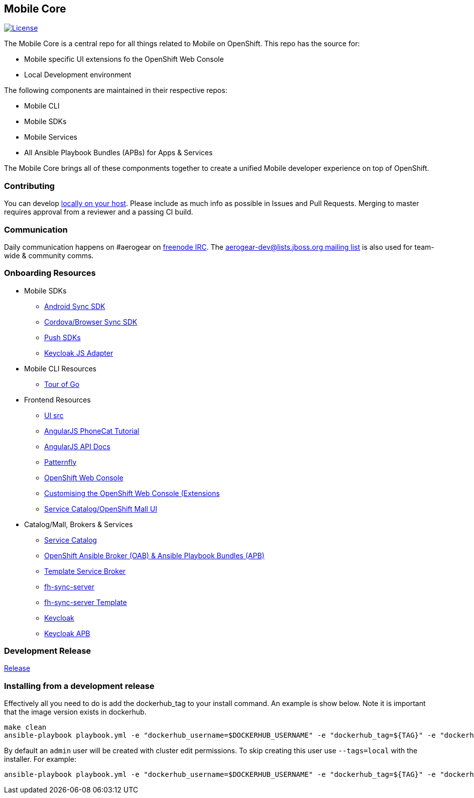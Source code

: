 [[mobile-core]]
Mobile Core
-----------

image:https://img.shields.io/:license-Apache2-blue.svg[License, link=http://www.apache.org/licenses/LICENSE-2.0]


The Mobile Core is a central repo for all things related to Mobile on OpenShift.
This repo has the source for:

* Mobile specific UI extensions fo the OpenShift Web Console
* Local Development environment

The following components are maintained in their respective repos:

* Mobile CLI
* Mobile SDKs
* Mobile Services
* All Ansible Playbook Bundles (APBs) for Apps & Services

The Mobile Core brings all of these componments together to create a unified
Mobile developer experience on top of OpenShift.

[[contributing]]
Contributing
~~~~~~~~~~~~

You can develop link:./docs/walkthroughs/local-setup.adoc[locally on your
host]. Please include as much info as possible in Issues and Pull
Requests. Merging to master requires approval from a reviewer and a
passing CI build.

[[communication]]
Communication
~~~~~~~~~~~~~

Daily communication happens on #aerogear on
https://webchat.freenode.net/[freenode IRC]. The
http://lists.jboss.org/pipermail/aerogear-dev/[aerogear-dev@lists.jboss.org
mailing list] is also used for team-wide & community comms.

[[onboarding-resources]]
Onboarding Resources
~~~~~~~~~~~~~~~~~~~~

* Mobile SDKs
** https://github.com/feedhenry/fh-sync-android[Android Sync SDK]
** https://github.com/feedhenry/fh-sync-js[Cordova/Browser Sync SDK]
** https://www.aerogear.org/docs/specs/#push[Push SDKs]
** https://www.npmjs.com/package/keycloak-js[Keycloak JS Adapter]
* Mobile CLI Resources
** https://tour.golang.org/welcome/1[Tour of Go]
* Frontend Resources
** https://github.com/aerogear/mobile-core/tree/master/ui[UI src]
** https://docs.angularjs.org/tutorial[AngularJS PhoneCat Tutorial]
** https://docs.angularjs.org/api[AngularJS API Docs]
** http://www.patternfly.org/[Patternfly]
** https://github.com/openshift/origin-web-console[OpenShift Web Console]
** https://docs.openshift.com/container-platform/3.7/install_config/web_console_customization.html[Customising
the OpenShift Web Console (Extensions]
** https://github.com/openshift/origin-web-catalog[Service
Catalog/OpenShift Mall UI]
* Catalog/Mall, Brokers & Services
** https://docs.openshift.com/container-platform/3.7/architecture/service_catalog/index.html[Service
Catalog]
** https://docs.openshift.com/container-platform/3.7/architecture/service_catalog/ansible_service_broker.html[OpenShift Ansible Broker (OAB) & Ansible Playbook Bundles (APB)]
** https://docs.openshift.com/container-platform/3.7/architecture/service_catalog/template_service_broker.html[Template Service Broker]
** https://github.com/feedhenry/fh-sync-server[fh-sync-server]
** https://github.com/feedhenry/fh-sync-server/blob/master/fh-sync-server-DEVELOPMENT.yaml[fh-sync-server
Template]
** https://github.com/keycloak/keycloak[Keycloak]
** https://github.com/aerogearcatalog/keycloak-apb[Keycloak APB]

[[doing-a-development-release]]
Development Release
~~~~~~~~~~~~~~~~~~~

link:./docs/Release.md[Release]

[[installing-from-a-development-release]]
Installing from a development release
~~~~~~~~~~~~~~~~~~~~~~~~~~~~~~~~~~~~

Effectively all you need to do is add the dockerhub_tag to your install command. An example is show below. Note it is important that the image version exists in dockerhub.

....
make clean
ansible-playbook playbook.yml -e "dockerhub_username=$DOCKERHUB_USERNAME" -e "dockerhub_tag=${TAG}" -e "dockerhub_password=$DOCKERHUB_PASSWORD" -e "dockerhub_org=$DOCKERHUB_APBS_ORG" -e "skip_apb=keycloak-apb" --ask-become-pass
....

By default an `admin` user will be created with cluster edit permissions. To skip creating this user use `--tags=local` with the installer. For example:

```
ansible-playbook playbook.yml -e "dockerhub_username=$DOCKERHUB_USERNAME" -e "dockerhub_tag=${TAG}" -e "dockerhub_password=$DOCKERHUB_PASSWORD" -e "dockerhub_org=$DOCKERHUB_APBS_ORG" --tags=local --ask-become-pass
```

